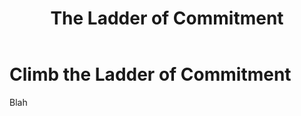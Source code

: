 :PROPERTIES:
:ID:       722C702D-A6C2-4A51-AB62-515CE8144AA2
:END:
#+title: The Ladder of Commitment
#+filetags: :Chapter:
#+SELECT_TAGS
#+OPTIONS: tags:nil
* Climb the Ladder of Commitment
Blah
